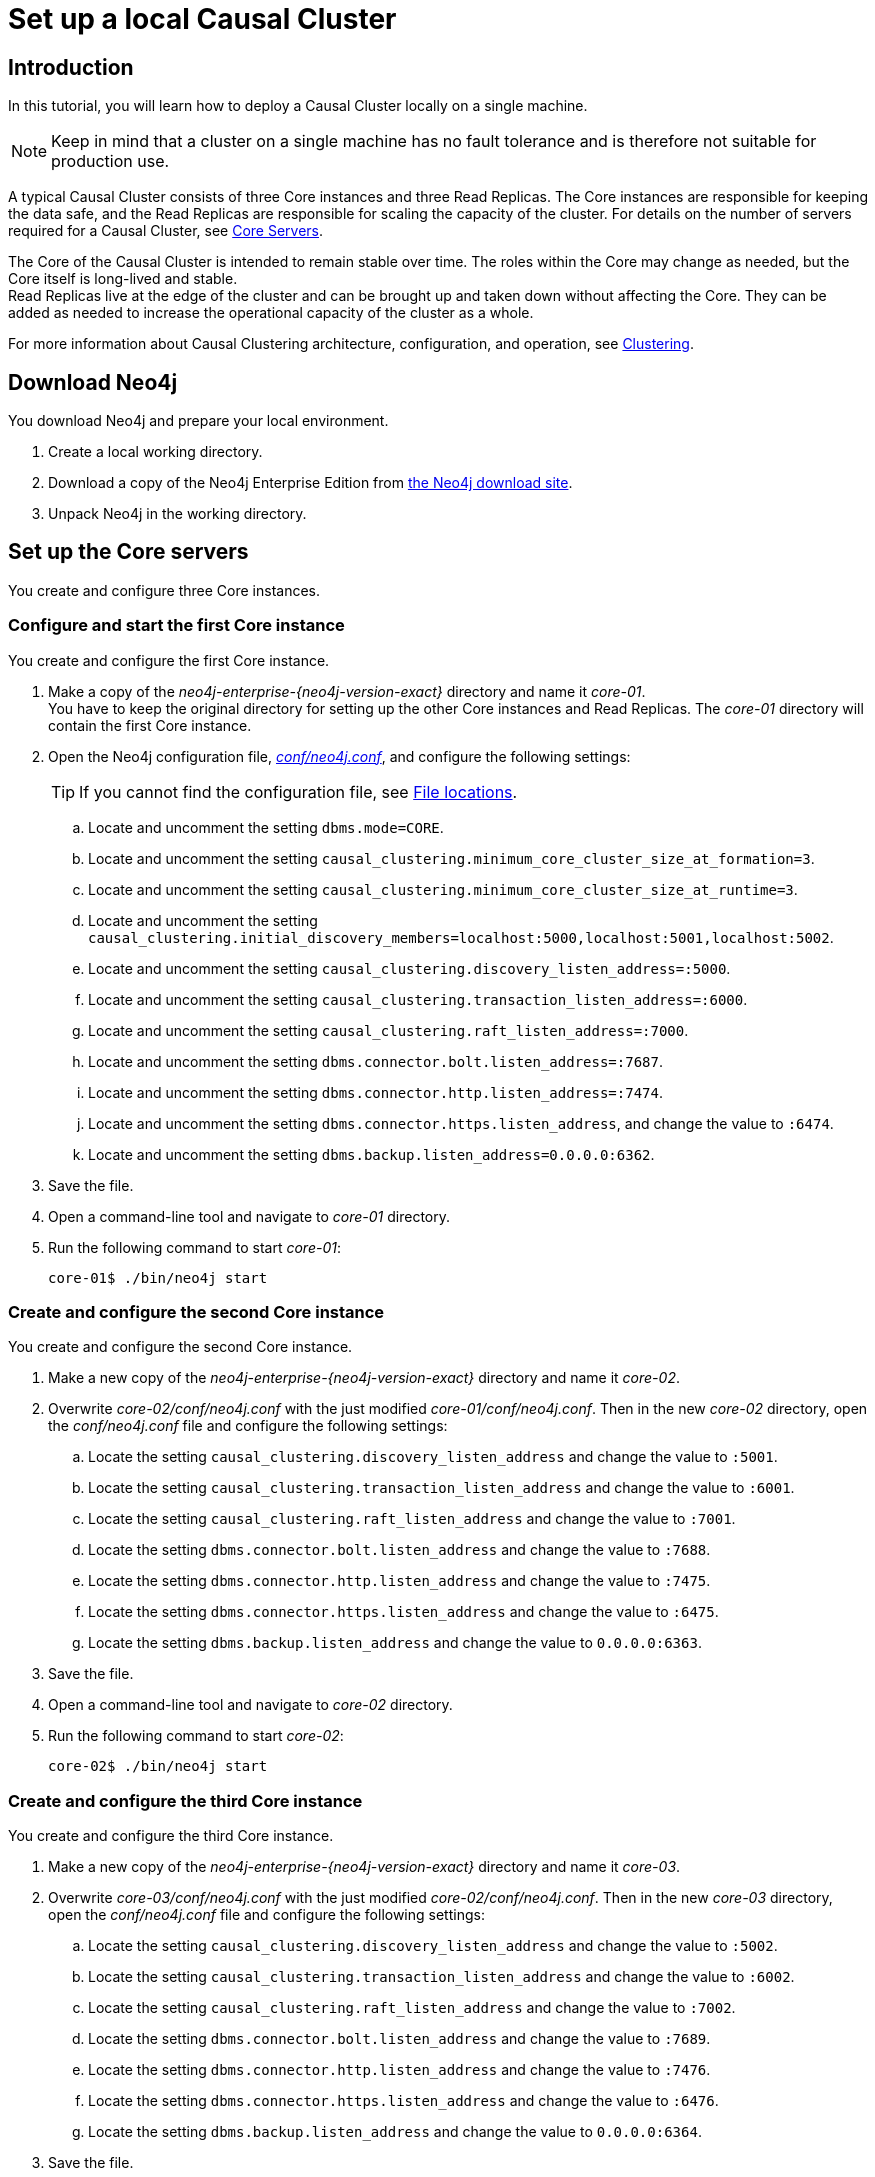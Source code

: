 [role=enterprise-edition]
[[tutorial-local-cluster]]
= Set up a local Causal Cluster
:description: This tutorial walks through the basics of setting up a Neo4j Causal Cluster. The result is a local cluster of six instances: three Cores and three Read Replicas. 


[[tutorial-local-cluster-introduction]]
== Introduction

In this tutorial, you will learn how to deploy a Causal Cluster locally on a single machine.

[NOTE]
====
Keep in mind that a cluster on a single machine has no fault tolerance and is therefore not suitable for production use.
====

A typical Causal Cluster consists of three Core instances and three Read Replicas.
The Core instances are responsible for keeping the data safe, and the Read Replicas are responsible for scaling the capacity of the cluster.
For details on the number of servers required for a Causal Cluster, see xref:clustering/introduction.adoc#causal-clustering-core-servers[Core Servers].

The Core of the Causal Cluster is intended to remain stable over time.
The roles within the Core may change as needed, but the Core itself is long-lived and stable. +
Read Replicas live at the edge of the cluster and can be brought up and taken down without affecting the Core.
They can be added as needed to increase the operational capacity of the cluster as a whole.

For more information about Causal Clustering architecture, configuration, and operation, see xref:clustering/index.adoc[Clustering].


[[tutorial-local-cluster-download-neo4j]]
== Download Neo4j

You download Neo4j and prepare your local environment.

. Create a local working directory.
. Download a copy of the Neo4j Enterprise Edition from https://neo4j.com/download/other-releases/#releases[the Neo4j download site].
. Unpack Neo4j in the working directory.


[[tutorial-local-cluster-configure-cores]]
== Set up the Core servers
You create and configure three Core instances.


[[tutorial-local-cluster-configure-core01]]
=== Configure and start the first Core instance

You create and configure the first Core instance.

. Make a copy of the _neo4j-enterprise-{neo4j-version-exact}_ directory and name it _core-01_. +
You have to keep the original directory for setting up the other Core instances and Read Replicas.
The _core-01_ directory will contain the first Core instance.
. Open the Neo4j configuration file, xref:configuration/neo4j-conf.adoc[_conf/neo4j.conf_], and configure the following settings:
+
[TIP]
====
If you cannot find the configuration file, see xref:configuration/file-locations.adoc[File locations].
====
.. Locate and uncomment the setting `dbms.mode=CORE`.
.. Locate and uncomment the setting `causal_clustering.minimum_core_cluster_size_at_formation=3`.
.. Locate and uncomment the setting `causal_clustering.minimum_core_cluster_size_at_runtime=3`.
.. Locate and uncomment the setting `causal_clustering.initial_discovery_members=localhost:5000,localhost:5001,localhost:5002`.
.. Locate and uncomment the setting `causal_clustering.discovery_listen_address=:5000`.
.. Locate and uncomment the setting `causal_clustering.transaction_listen_address=:6000`.
.. Locate and uncomment the setting `causal_clustering.raft_listen_address=:7000`.
.. Locate and uncomment the setting `dbms.connector.bolt.listen_address=:7687`.
.. Locate and uncomment the setting `dbms.connector.http.listen_address=:7474`.
.. Locate and uncomment the setting `dbms.connector.https.listen_address`, and change the value to `:6474`.
.. Locate and uncomment the setting `dbms.backup.listen_address=0.0.0.0:6362`.
. Save the file.
. Open a command-line tool and navigate to _core-01_ directory.
. Run the following command to start _core-01_:
+
[source, shell]
----
core-01$ ./bin/neo4j start
----


[[tutorial-local-cluster-configure-core02]]
=== Create and configure the second Core instance

You create and configure the second Core instance.

. Make a new copy of the _neo4j-enterprise-{neo4j-version-exact}_ directory and name it _core-02_.
. Overwrite _core-02/conf/neo4j.conf_ with the just modified _core-01/conf/neo4j.conf_. Then in the new _core-02_ directory, open
the _conf/neo4j.conf_ file and configure the following settings:
.. Locate the setting `causal_clustering.discovery_listen_address` and change the value to `:5001`.
.. Locate the setting `causal_clustering.transaction_listen_address` and change the value to `:6001`.
.. Locate the setting `causal_clustering.raft_listen_address` and change the value to `:7001`.
.. Locate the setting `dbms.connector.bolt.listen_address` and change the value to `:7688`.
.. Locate the setting `dbms.connector.http.listen_address` and change the value to `:7475`.
.. Locate the setting `dbms.connector.https.listen_address` and change the value to `:6475`.
.. Locate the setting `dbms.backup.listen_address` and change the value to `0.0.0.0:6363`.
. Save the file.
. Open a command-line tool and navigate to _core-02_ directory.
. Run the following command to start _core-02_:
+
[source, shell]
----
core-02$ ./bin/neo4j start
----


[[tutorial-local-cluster-configure-core03]]
=== Create and configure the third Core instance

You create and configure the third Core instance.

. Make a new copy of the _neo4j-enterprise-{neo4j-version-exact}_ directory and name it _core-03_.
. Overwrite _core-03/conf/neo4j.conf_ with the just modified _core-02/conf/neo4j.conf_. Then in the new _core-03_ directory, open
the _conf/neo4j.conf_ file and configure the following settings:
.. Locate the setting `causal_clustering.discovery_listen_address` and change the value to `:5002`.
.. Locate the setting `causal_clustering.transaction_listen_address` and change the value to `:6002`.
.. Locate the setting `causal_clustering.raft_listen_address` and change the value to `:7002`.
.. Locate the setting `dbms.connector.bolt.listen_address` and change the value to `:7689`.
.. Locate the setting `dbms.connector.http.listen_address` and change the value to `:7476`.
.. Locate the setting `dbms.connector.https.listen_address` and change the value to `:6476`.
.. Locate the setting `dbms.backup.listen_address` and change the value to `0.0.0.0:6364`.
. Save the file.
. Open a command-line tool and navigate to _core-03_ directory.
. Run the following command to start _core-03_:
+
[source, shell]
----
core-03$ ./bin/neo4j start
----

[TIP]
.Startup Time
====
To follow along with the startup of a server, check the messages in _<instance-home>/logs/neo4j.log_:

* On a Unix system, run the command `tail -n100 logs/neo4j.log`.
* On Windows Server, run `Get-Content .\logs\neo4j.log -Tail 10 -Wait`.

While an instance is joining the cluster, the server may appear unavailable.
In the case where an instance is joining a cluster with lots of data, it may take a number of minutes for the new instance to download the data from the cluster and become available.
====


[[tutorial-local-cluster-check-status]]
== Check the status of the cluster

The minimal cluster of three Core servers is operational and is ready to serve requests.

Connect to any of the three Core instances to check the cluster status.

. Open _core-01_ at http://localhost:7474[http://localhost:7474^].
. Authenticate with the default `neo4j/neo4j` credentials, and set a new password when prompted.
. Check the status of the cluster by running the following in Neo4j Browser:
+
[source, cypher]
----
:sysinfo
----
+
.A cluster of three Core instances.
====
[options="header"]
|===
| Name | Address | Role	| Status | Default | Error
| neo4j	| localhost:7689 | follower | online | true | -
| neo4j	| localhost:7688 | follower | online | true | -
| neo4j	| localhost:7687 | leader | online | true | -
| system	| localhost:7689 | follower | online | - | -
| system	| localhost:7688 | follower | online | - | -
| system	| localhost:7687 | leader` | online | - | -

|===
====
+
. Run the following query to create nodes and relationships.
+
[source, cypher]
----
UNWIND range(0, 100) AS value
MERGE (person1:Person {id: value})
MERGE (person2:Person {id: toInteger(100.0 * rand())})
MERGE (person1)-[:FRIENDS]->(person2)
----
+
. Open a new tab and point your web browser to a follower, for example, _core-02_ at http://localhost:7475[http://localhost:7475^].
. Authenticate with the credentials you have set up for _core-01_.
. Run the following query to verify that the data has been replicated:
+
[source, cypher]
----
MATCH path = (person:Person)-[:FRIENDS]-(friend)
RETURN path
LIMIT 10
----


[[tutorial-local-cluster-configure-read-replicas]]
== Set up the Read Replicas

Because the Read Replicas do not participate in quorum decisions, their configuration is simpler than the configuration of the Core servers.

You configure a Read Replica by setting the address of a Core instance that it can bind to in order to discover the cluster.
For details, see xref:clustering-advanced/lifecycle.adoc#causal-clustering-discovery-protocol[Discovery protocol]. +
After the initial discovery, the Read Replicas can choose a Core instance from which to catch up.
For details, see xref:clustering-advanced/lifecycle.adoc#causal-clustering-catchup-protocol[Catchup protocol].


[[tutorial-local-cluster-configure-read-replica01]]
=== Configure and start the first Read Replica

You create and configure the first Read Replica.

. Make a copy of the _neo4j-enterprise-{neo4j-version-exact}_ directory and name it _replica-01_.
. In the new _replica-01_ directory, open the _conf/neo4j.conf_ file and configure the following settings:
.. Locate and uncomment the setting `dbms.mode`, and change the value to `READ_REPLICA`.
.. Locate and uncomment the setting `causal_clustering.initial_discovery_members=localhost:5000,localhost:5001,localhost:5002`.
.. Locate and uncomment the setting `causal_clustering.discovery_listen_address`, and change the value to `:5003`.
.. Locate and uncomment the setting `causal_clustering.transaction_listen_address`, and change the value to `:6003`.
.. Locate and uncomment the setting `dbms.connector.bolt.listen_address`, and change the value to `:7690`.
.. Locate and uncomment the setting `dbms.connector.http.listen_address`, and change the value to `:7477`.
.. Locate and uncomment the setting `dbms.connector.https.listen_address`, and change the value to `:6477`.
.. Locate and uncomment the setting `dbms.backup.listen_address`, and change the values to `0.0.0.0:6365`.
. Save the file.
. Open a command-line tool and navigate to _replica-01_ directory.
. Run the following command to start _replica-01_:
+
[source, shell]
----
replica-01$ ./bin/neo4j start
----


[[tutorial-local-cluster-configure-read-replica02]]
=== Configure and start the second Read Replica

You create and configure the second Read Replica.

. Make a new copy of the _neo4j-enterprise-{neo4j-version-exact}_ directory and name it _replica-02_.
. Overwrite _replica-02/conf/neo4j.conf_ with the just modified _replica-01/conf/neo4j.conf_. Then in the new _replica-02_ directory, open
the _conf/neo4j.conf_ file and configure the following settings:
.. Locate the setting `causal_clustering.discovery_listen_address` and change the value to `:5004`.
.. Locate the setting `causal_clustering.transaction_listen_address` and change the value to `:6004`.
.. Locate the setting `dbms.connector.bolt.listen_address` and change the value to `:7691`.
.. Locate the setting `dbms.connector.http.listen_address` and change the value to `:7478`.
.. Locate the setting `dbms.connector.https.listen_address` and change the value to `:6478`.
.. Locate the setting `dbms.backup.listen_address` and change the value to `0.0.0.0:6366`.
. Save the file.
. Open a command-line tool and navigate to _replica-02_ directory.
. Run the following command to start _replica-02_:
+
[source, shell]
----
replica-02$ ./bin/neo4j start
----


[[tutorial-local-cluster-configure-read-replica03]]
=== Configure and start the third Read Replica

You create and configure the third Read Replica.

. Make a new copy of the _neo4j-enterprise-{neo4j-version-exact}_ directory and name it _replica-03_.
. Overwrite _replica-03/conf/neo4j.conf_ with the just modified _replica-02/conf/neo4j.conf_. Then in the new _replica-03_ directory, open
the _conf/neo4j.conf_ file and configure the following settings:
.. Locate the setting `causal_clustering.discovery_listen_address` and change the value to `:5005`.
.. Locate the setting `causal_clustering.transaction_listen_address` and change the value to `:6005`.
.. Locate the setting `dbms.connector.bolt.listen_address` and change the value to `:7692`.
.. Locate the setting `dbms.connector.http.listen_address` and change the value to `:7479`.
.. Locate the setting `dbms.connector.https.listen_address` and change the value to `:6479`.
.. Locate the setting `dbms.backup.listen_address` and change the value to `0.0.0.0:6367`.
. Save the file.
. Open a command-line tool and navigate to _replica-03_ directory.
. Run the following command to start _replica-03_:
+
[source, shell]
----
replica-03$ ./bin/neo4j start
----


[[tutorial-local-cluster-test-with-read-replicas]]
== Check the status of the cluster

Your cluster of three Core servers and three Read Replicas is operational and is ready to serve requests.

In your _core-01_ browser, check the cluster status by running the following in Neo4j Browser:
[source, cypher]
----
:sysinfo
----

.A cluster of three Core instances and three Read Replicas.
====
[options="header"]
|===
| Name | Address | Role	| Status | Default | Error
| neo4j	| localhost:7689 | follower | online | true | -
| neo4j	| localhost:7688 | follower | online | true | -
| neo4j	| localhost:7687 | leader | online | true | -
| neo4j	| localhost:7692 | read_replica | online | true | -
| neo4j	| localhost:7691 | read_replica | online | true | -
| neo4j	| localhost:76890 | read_replica | online | true | -
| system	| localhost:7689 | follower | online | - | -
| system	| localhost:7688 | follower | online | - | -
| system	| localhost:7687 | leader | online | - | -
| system	| localhost:7692 | read_replica | online | - | -
| system	| localhost:7691 | read_replica | online | - | -
| system	| localhost:7690 | read_replica | online | - | -
|===
====

. Open a new tab and point your web browser to a Read Replica, for example, _replica-01_ at http://localhost:7477[http://localhost:7477^].
. Login with `neo4j` and the previously set password and *use the `bolt://` schema*.
. Run the following query to verify that the data has been replicated:
+
[source, cypher]
----
MATCH path = (person:Person)-[:FRIENDS]-(friend)
RETURN path
LIMIT 10
----
